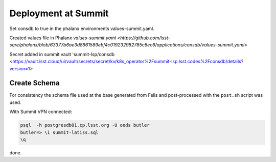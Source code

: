 Deployment at Summit
====================
Set consdb to true in the phalanx environments values-summit.yaml.

Created values file in Phalanx `values-summit.yaml <https://github.com/lsst-sqre/phalanx/blob/63377b6ae3d8661589ebf4c019232982785c8ec6/applications/consdb/values-summit.yaml>`

Secret added  in summit  vault 'summit-lsp/consdb <https://vault.lsst.cloud/ui/vault/secrets/secret/kv/k8s_operator%2Fsummit-lsp.lsst.codes%2Fconsdb/details?version=1> 

Create Schema
-------------
For consistency the schema file used at the base generated from Felis and post-processed with the ``post.sh`` script was used.

With Summit VPN connected:

.. code-block::

  psql  -h postgresdb01.cp.lsst.org -U oods butler 
  butler=> \i summit-latiss.sql
  \q



done.

